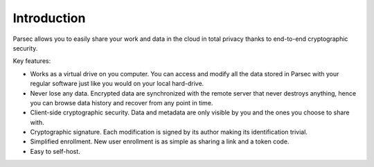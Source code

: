 .. Parsec Cloud (https://parsec.cloud) Copyright (c) BUSL-1.1 2016-present Scille SAS

.. _doc_userguide_introduction:


Introduction
============


Parsec allows you to easily share your work and data in the cloud in total
privacy thanks to end-to-end cryptographic security.


.. image:: screens/parsec_snapshot.png
    :align: center


Key features:

- Works as a virtual drive on you computer. You can access and modify all the data
  stored in Parsec with your regular software just like you would on your local
  hard-drive.
- Never lose any data. Encrypted data are synchronized with the remote server
  that never destroys anything, hence you can browse data history and recover
  from any point in time.
- Client-side cryptographic security. Data and metadata are only visible by you
  and the ones you choose to share with.
- Cryptographic signature. Each modification is signed by its author making its
  identification trivial.
- Simplified enrollment. New user enrollment is as simple as sharing a link and
  a token code.
- Easy to self-host.
